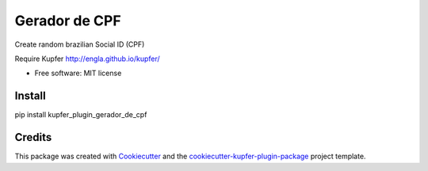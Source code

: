 ===============================
Gerador de CPF
===============================


.. image:: https://img.shields.io/pypi/v/kupfer_plugin_gerador_de_cpf.svg
        :target: https://pypi.python.org/pypi/kupfer_plugin_gerador_de_cpf


Create random brazilian Social ID (CPF)

Require Kupfer http://engla.github.io/kupfer/


* Free software: MIT license



Install
-------

pip install kupfer_plugin_gerador_de_cpf


Credits
-------

This package was created with Cookiecutter_ and the `cookiecutter-kupfer-plugin-package`_ project template.

.. _Cookiecutter: https://github.com/audreyr/cookiecutter
.. _`cookiecutter-kupfer-plugin-package`: https://github.com/hugosenari/cookiecutter-kupfer-plugin-package

